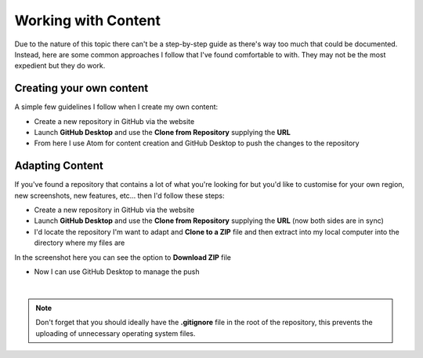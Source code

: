 Working with Content
====================
Due to the nature of this topic there can't be a step-by-step guide as there's way too much that could be documented. Instead, here are some common approaches I follow that I've found comfortable to with. They may not be the most expedient but they do work.


Creating your own content
+++++++++++++++++++++++++
A simple few guidelines I follow when I create my own content:

- Create a new repository in GitHub via the website

- Launch **GitHub Desktop** and use the **Clone from Repository** supplying the **URL**

- From here I use Atom for content creation and GitHub Desktop to push the changes to the repository


Adapting Content
++++++++++++++++
If you've found a repository that contains a lot of what you're looking for but you'd like to customise for your own region, new screenshots, new features, etc... then I'd follow these steps:

- Create a new repository in GitHub via the website

- Launch **GitHub Desktop** and use the **Clone from Repository** supplying the **URL** (now both sides are in sync)

- I'd locate the repository I'm want to adapt and **Clone to a ZIP** file and then extract into my local computer into the directory where my files are

In the screenshot here you can see the option to **Download ZIP** file

.. image:: /images/clone-url.png
  :width: 300

- Now I can use GitHub Desktop to manage the push

|

.. note:: Don't forget that you should ideally have the **.gitignore** file in the root of the repository, this prevents the uploading of unnecessary operating system files.
